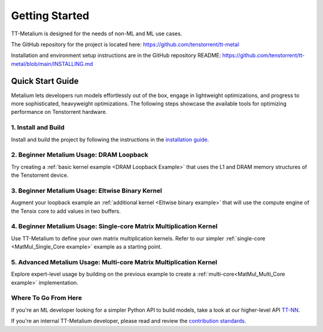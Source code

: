 .. _Getting Started:

Getting Started
===============

TT-Metalium is designed for the needs of non-ML and ML use cases.

The GitHub repository for the project is located here:
https://github.com/tenstorrent/tt-metal

Installation and environment setup instructions are in the GitHub repository README: https://github.com/tenstorrent/tt-metal/blob/main/INSTALLING.md

Quick Start Guide
-----------------

Metalium lets developers run models effortlessly out of the box, engage in
lightweight optimizations, and progress to more sophisticated, heavyweight
optimizations. The following steps showcase the available tools for 
optimizing performance on Tenstorrent hardware.

1. Install and Build
^^^^^^^^^^^^^^^^^^^^

Install and build the project by following the instructions in the
`installation guide
<../installing.html>`_.

2. Beginner Metalium Usage: DRAM Loopback
^^^^^^^^^^^^^^^^^^^^^^^^^^^^^^^^^^^^^^^^^

Try creating a :ref:`basic kernel example <DRAM Loopback Example>` that uses
the L1 and DRAM memory structures of the Tenstorrent device.

3. Beginner Metalium Usage: Eltwise Binary Kernel
^^^^^^^^^^^^^^^^^^^^^^^^^^^^^^^^^^^^^^^^^^^^^^^^^

Augment your loopback example an :ref:`additional kernel <Eltwise binary
example>` that will use the compute engine of the Tensix core to add values in
two buffers.

4. Beginner Metalium Usage: Single-core Matrix Multiplication Kernel
^^^^^^^^^^^^^^^^^^^^^^^^^^^^^^^^^^^^^^^^^^^^^^^^^^^^^^^^^^^^^^^^^^^^

Use TT-Metalium to define your own matrix multiplication kernels. Refer to our
simpler :ref:`single-core <MatMul_Single_Core example>` example as a starting
point.

5. Advanced Metalium Usage: Multi-core Matrix Multiplication Kernel
^^^^^^^^^^^^^^^^^^^^^^^^^^^^^^^^^^^^^^^^^^^^^^^^^^^^^^^^^^^^^^^^^^^

Explore expert-level usage by building on the previous example to create a
:ref:`multi-core<MatMul_Multi_Core example>` implementation.

Where To Go From Here
^^^^^^^^^^^^^^^^^^^^^

If you're an ML developer looking for a simpler Python API to build models,
take a look at our higher-level API `TT-NN <../../ttnn>`_.

If you're an internal TT-Metalium developer, please read and review the
`contribution standards
<https://github.com/tenstorrent/tt-metal/blob/main/CONTRIBUTING.md>`_.
